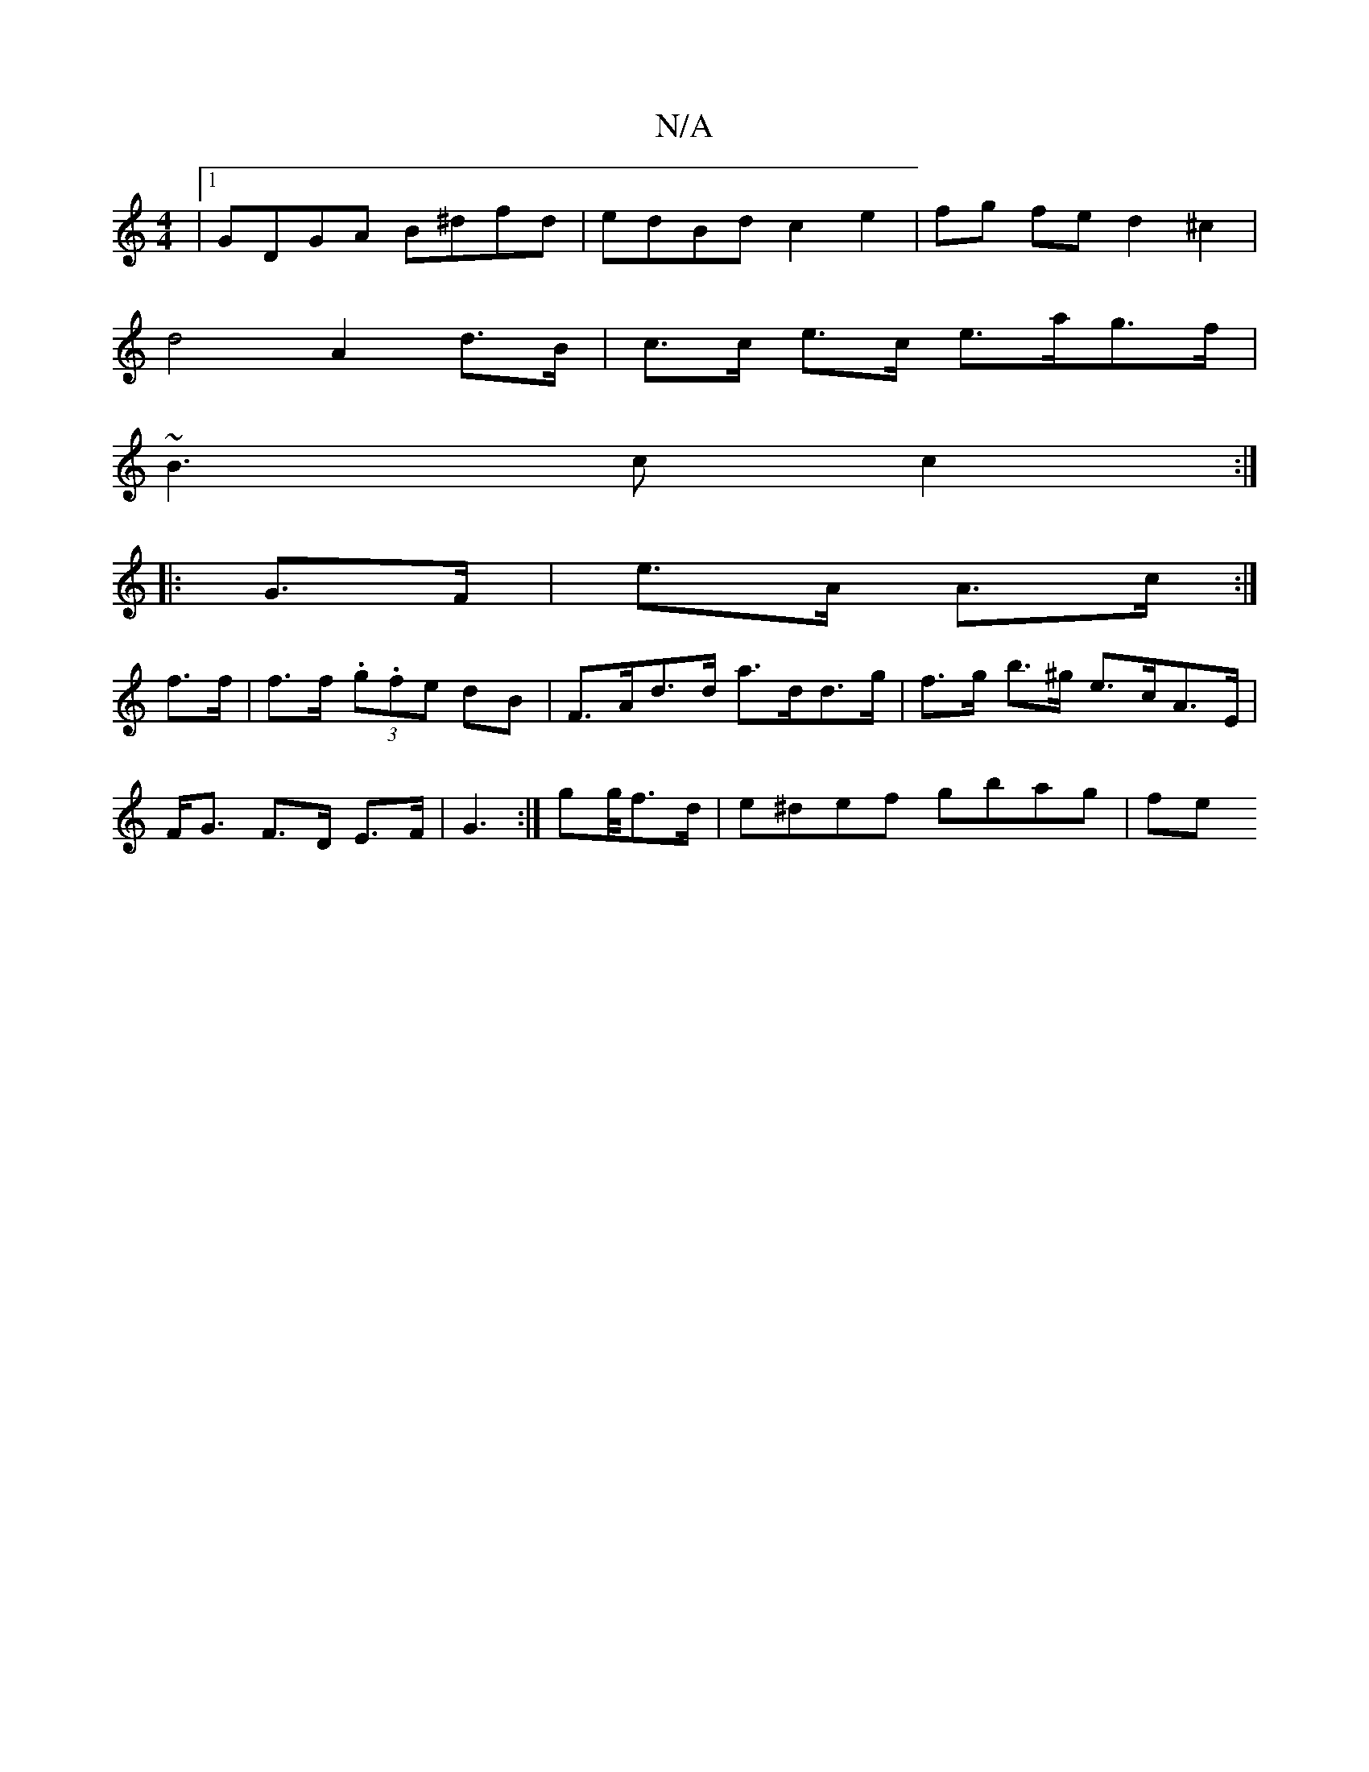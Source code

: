 X:1
T:N/A
M:4/4
R:N/A
K:Cmajor
|1 GDGA B^dfd | edBd c2 e2 | fg fe d2 ^c2 |
d4 A2 d>B | c>c e>c e>ag>f |
~B3 c c2 :|
|: G>F | e>A A>c :|
f>f|f>f (3.g.fe dB |F>Ad>d a>dd>g | f>g b>^g e>cA>E | F<G F>D E>F | G3 :|gg/4f>d|e^def gbag|fe 